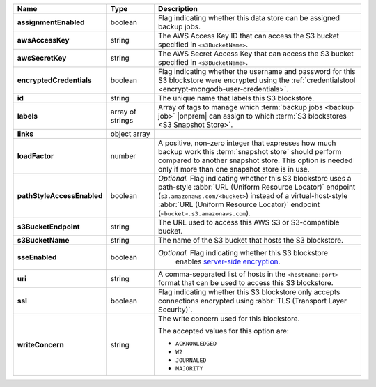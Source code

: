 .. list-table::
   :widths: 15 15 70
   :header-rows: 1
   :stub-columns: 1

   * - Name
     - Type
     - Description

   * - assignmentEnabled
     - boolean
     - Flag indicating whether this data store can be assigned
       backup jobs.
 
   * - awsAccessKey
     - string
     - The AWS Access Key ID that can access the S3 bucket specified in
       ``<s3BucketName>``.
 
   * - awsSecretKey
     - string
     - The AWS Secret Access Key that can access the S3 bucket  
       specified in ``<s3BucketName>``.
 
   * - encryptedCredentials
     - boolean
     - Flag indicating whether the username and password for this S3 
       blockstore were encrypted using the 
       :ref:`credentialstool <encrypt-mongodb-user-credentials>`.
 
   * - id
     - string
     - The unique name that labels this S3 blockstore.
 
   * - labels
     - array of strings
     - Array of tags to manage which 
       :term:`backup jobs <backup job>` |onprem| can assign to which 
       :term:`S3 blockstores <S3 Snapshot Store>`. 
 
   * - links
     - object array
     - .. include:: /includes/api/links-explanation.rst
 
   * - loadFactor
     - number
     - A positive, non-zero integer that expresses how much backup work
       this :term:`snapshot store` should perform compared to another
       snapshot store. This option is needed only if more than one 
       snapshot store is in use.

       .. seealso::

          To learn more about :guilabel:`Load Factor`, see 
          :doc:`Edit an Existing S3 Blockstore </tutorial/manage-s3-blockstore-storage>`
  
   * - pathStyleAccessEnabled
     - boolean
     - *Optional.* Flag indicating whether this S3 blockstore 
       uses a path-style :abbr:`URL (Uniform Resource Locator)` 
       endpoint (``s3.amazonaws.com/<bucket>``) instead of a
       virtual-host-style :abbr:`URL (Uniform Resource Locator)` 
       endpoint (``<bucket>.s3.amazonaws.com``).

   * - s3BucketEndpoint
     - string
     - The URL used to access this AWS S3 or S3-compatible bucket.
 
   * - s3BucketName
     - string
     - The name of the S3 bucket that hosts the S3 blockstore.
 
   * - sseEnabled
     - boolean
     - *Optional.* Flag indicating whether this S3 blockstore 
        enables `server-side encryption <http://docs.aws.amazon.com/AmazonS3/latest/dev/UsingServerSideEncryption.html>`_.

   * - uri
     - string
     - A comma-separated list of hosts in the ``<hostname:port>`` format  
       that can be used to access this S3 blockstore.
 
   * - ssl
     - boolean
     - Flag indicating whether this S3 blockstore only accepts 
       connections encrypted using 
       :abbr:`TLS (Transport Layer Security)`.
 
   * - writeConcern
     - string
     - The write concern used for this blockstore.
 
       The accepted values for this option are:
       
       - ``ACKNOWLEDGED``
       - ``W2``
       - ``JOURNALED``
       - ``MAJORITY``

       .. seealso::

          To learn about write acknowledgement levels in MongoDB, see 
          :manual:`Write Concern </reference/write-concern>`
